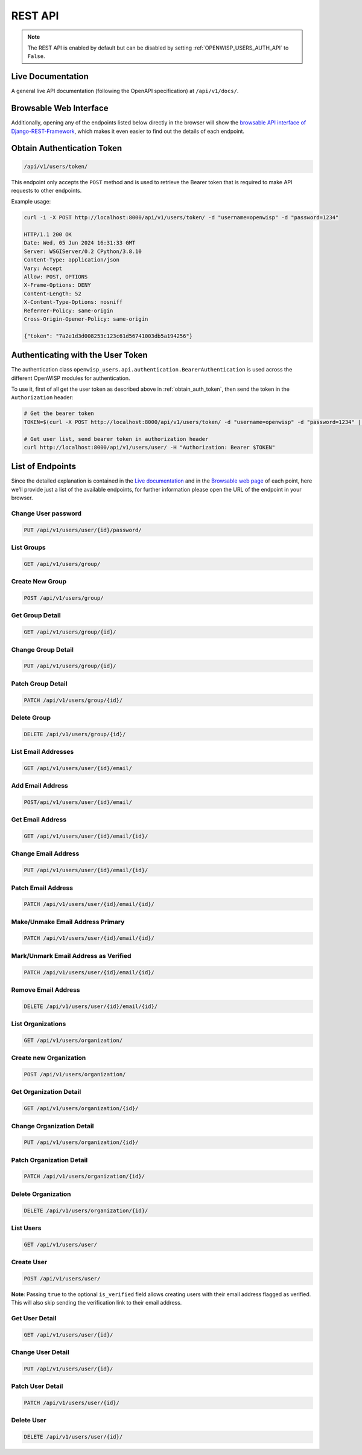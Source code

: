 REST API
========

.. note::

    The REST API is enabled by default but can be disabled by setting
    :ref:`OPENWISP_USERS_AUTH_API` to ``False``.

Live Documentation
------------------

A general live API documentation (following the OpenAPI specification) at
``/api/v1/docs/``.

Browsable Web Interface
-----------------------

.. image:: https://github.com/openwisp/openwisp-users/raw/docs/docs/images/api-ui.png
    :target: https://github.com/openwisp/openwisp-users/raw/docs/docs/images/api-ui.png
    :alt: Browsable REST API Web Interface

Additionally, opening any of the endpoints listed below directly in the browser will
show the `browsable API interface of Django-REST-Framework
<https://www.django-rest-framework.org/topics/browsable-api/>`_, which makes it even
easier to find out the details of each endpoint.

.. _obtain_auth_token:

Obtain Authentication Token
---------------------------

.. code-block:: text

    /api/v1/users/token/

This endpoint only accepts the ``POST`` method and is used to retrieve the Bearer token
that is required to make API requests to other endpoints.

Example usage:

.. code-block:: shell

    curl -i -X POST http://localhost:8000/api/v1/users/token/ -d "username=openwisp" -d "password=1234"

    HTTP/1.1 200 OK
    Date: Wed, 05 Jun 2024 16:31:33 GMT
    Server: WSGIServer/0.2 CPython/3.8.10
    Content-Type: application/json
    Vary: Accept
    Allow: POST, OPTIONS
    X-Frame-Options: DENY
    Content-Length: 52
    X-Content-Type-Options: nosniff
    Referrer-Policy: same-origin
    Cross-Origin-Opener-Policy: same-origin

    {"token": "7a2e1d3d008253c123c61d56741003db5a194256"}

.. _authenticating_rest_api:

Authenticating with the User Token
----------------------------------

The authentication class ``openwisp_users.api.authentication.BearerAuthentication`` is
used across the different OpenWISP modules for authentication.

To use it, first of all get the user token as described above in :ref:`obtain_auth_token`,
then send the token in the ``Authorization`` header:

.. code-block:: shell

    # Get the bearer token
    TOKEN=$(curl -X POST http://localhost:8000/api/v1/users/token/ -d "username=openwisp" -d "password=1234" | jq -r .token)

    # Get user list, send bearer token in authorization header
    curl http://localhost:8000/api/v1/users/user/ -H "Authorization: Bearer $TOKEN"

List of Endpoints
-----------------

Since the detailed explanation is contained in the `Live documentation
<#live-documentation>`_ and in the `Browsable web page <#browsable-web-interface>`_ of
each point, here we'll provide just a list of the available endpoints, for further
information please open the URL of the endpoint in your browser.

Change User password
~~~~~~~~~~~~~~~~~~~~

.. code-block:: text

    PUT /api/v1/users/user/{id}/password/

List Groups
~~~~~~~~~~~

.. code-block:: text

    GET /api/v1/users/group/

Create New Group
~~~~~~~~~~~~~~~~

.. code-block:: text

    POST /api/v1/users/group/

Get Group Detail
~~~~~~~~~~~~~~~~

.. code-block:: text

    GET /api/v1/users/group/{id}/

Change Group Detail
~~~~~~~~~~~~~~~~~~~

.. code-block:: text

    PUT /api/v1/users/group/{id}/

Patch Group Detail
~~~~~~~~~~~~~~~~~~

.. code-block:: text

    PATCH /api/v1/users/group/{id}/

Delete Group
~~~~~~~~~~~~

.. code-block:: text

    DELETE /api/v1/users/group/{id}/

List Email Addresses
~~~~~~~~~~~~~~~~~~~~

.. code-block:: text

    GET /api/v1/users/user/{id}/email/

Add Email Address
~~~~~~~~~~~~~~~~~

.. code-block:: text

    POST/api/v1/users/user/{id}/email/

Get Email Address
~~~~~~~~~~~~~~~~~

.. code-block:: text

    GET /api/v1/users/user/{id}/email/{id}/

Change Email Address
~~~~~~~~~~~~~~~~~~~~

.. code-block:: text

    PUT /api/v1/users/user/{id}/email/{id}/

Patch Email Address
~~~~~~~~~~~~~~~~~~~

.. code-block:: text

    PATCH /api/v1/users/user/{id}/email/{id}/

Make/Unmake Email Address Primary
~~~~~~~~~~~~~~~~~~~~~~~~~~~~~~~~~

.. code-block:: text

    PATCH /api/v1/users/user/{id}/email/{id}/

Mark/Unmark Email Address as Verified
~~~~~~~~~~~~~~~~~~~~~~~~~~~~~~~~~~~~~

.. code-block:: text

    PATCH /api/v1/users/user/{id}/email/{id}/

Remove Email Address
~~~~~~~~~~~~~~~~~~~~

.. code-block:: text

    DELETE /api/v1/users/user/{id}/email/{id}/

List Organizations
~~~~~~~~~~~~~~~~~~

.. code-block:: text

    GET /api/v1/users/organization/

Create new Organization
~~~~~~~~~~~~~~~~~~~~~~~

.. code-block:: text

    POST /api/v1/users/organization/

Get Organization Detail
~~~~~~~~~~~~~~~~~~~~~~~

.. code-block:: text

    GET /api/v1/users/organization/{id}/

Change Organization Detail
~~~~~~~~~~~~~~~~~~~~~~~~~~

.. code-block:: text

    PUT /api/v1/users/organization/{id}/

Patch Organization Detail
~~~~~~~~~~~~~~~~~~~~~~~~~

.. code-block:: text

    PATCH /api/v1/users/organization/{id}/

Delete Organization
~~~~~~~~~~~~~~~~~~~

.. code-block:: text

    DELETE /api/v1/users/organization/{id}/

List Users
~~~~~~~~~~

.. code-block:: text

    GET /api/v1/users/user/

Create User
~~~~~~~~~~~

.. code-block:: text

    POST /api/v1/users/user/

**Note**: Passing ``true`` to the optional ``is_verified`` field allows creating users
with their email address flagged as verified. This will also skip sending the
verification link to their email address.

Get User Detail
~~~~~~~~~~~~~~~

.. code-block:: text

    GET /api/v1/users/user/{id}/

Change User Detail
~~~~~~~~~~~~~~~~~~

.. code-block:: text

    PUT /api/v1/users/user/{id}/

Patch User Detail
~~~~~~~~~~~~~~~~~

.. code-block:: text

    PATCH /api/v1/users/user/{id}/

Delete User
~~~~~~~~~~~

.. code-block:: text

    DELETE /api/v1/users/user/{id}/
